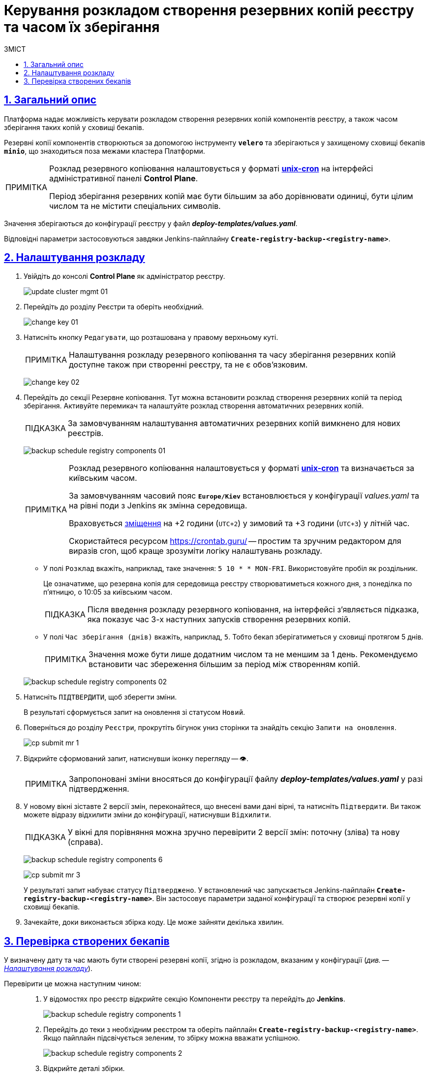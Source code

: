 :toc-title: ЗМІСТ
:toc: auto
:toclevels: 5
:experimental:
:important-caption:     ВАЖЛИВО
:note-caption:          ПРИМІТКА
:tip-caption:           ПІДКАЗКА
:warning-caption:       ПОПЕРЕДЖЕННЯ
:caution-caption:       УВАГА
:example-caption:           Приклад
:figure-caption:            Зображення
:table-caption:             Таблиця
:appendix-caption:          Додаток
:sectnums:
:sectnumlevels: 5
:sectanchors:
:sectlinks:
:partnums:

= Керування розкладом створення резервних копій реєстру та часом їх зберігання

== Загальний опис

Платформа надає можливість [.underline]#керувати розкладом створення резервних копій компонентів реєстру, а також часом зберігання таких копій у сховищі бекапів#.

Резервні копії компонентів створюються за допомогою інструменту *`velero`* та зберігаються у захищеному сховищі бекапів *`minio`*, що знаходиться поза межами кластера Платформи.

[NOTE]
====
Розклад резервного копіювання налаштовується у форматі https://uk.wikipedia.org/wiki/Cron[*unix-cron*] на інтерфейсі адміністративної панелі *Control Plane*.

Період зберігання резервних копій має бути більшим за або дорівнювати одиниці, бути цілим числом та не містити спеціальних символів.
====

////
TODO: Need this section?
Перелік компонентів реєстру, для яких налаштовується резервне копіювання за розкладом та час зберігання резервних копій: ::

* [*] [.underline]#Портал управління бізнес-процесами реєстру# -- компонент `*bp-admin-portal*`.
* [*] [.underline]#Кабінет отримувача послуг# -- компонент `*citizen-portal*`.
* [*] [.underline]#Кабінет посадової особи# -- компонент `*officer-portal*`.
* [*] [.underline]#Система перевірки та версіонування коду# -- реєстровий компонент `*gerrit*`.
* [*] [.underline]#Система збірки та розгортання змін на середовищах# -- реєстровий компонент `*jenkins*`.
* [*] [.underline]#Система управління ідентифікацією користувачів реєстру та правами доступу# -- реєстровий компонент *keycloak*.
* [*] [.underline]#Сховище артефактів# -- реєстровий компонент *`nexus`*.
////

Значення зберігаються до конфігурації реєстру у файл *_deploy-templates/values.yaml_*.

Відповідні параметри застосовуються завдяки Jenkins-пайплайну *`Create-registry-backup-<registry-name>`*.

[#schedule-setup]
== Налаштування розкладу

. Увійдіть до консолі *Control Plane* як адміністратор реєстру.
+
image:admin:infrastructure/cluster-mgmt/update-cluster-mgmt-01.png[]

. Перейдіть до розділу [.underline]#Реєстри# та оберіть необхідний.
+
image:admin:infrastructure/cluster-mgmt/change-key/change-key-01.png[]

. Натисніть кнопку `Редагувати`, що розташована у правому верхньому куті.
+
NOTE: Налаштування розкладу резервного копіювання та часу зберігання резервних копій доступне також при створенні реєстру, та не є обовʼязковим.

+
image:admin:infrastructure/cluster-mgmt/change-key/change-key-02.png[]

. Перейдіть до секції [.underline]#Резервне копіювання#. Тут можна встановити розклад створення резервних копій та період зберігання. Активуйте перемикач та налаштуйте розклад створення автоматичних резервних копій.
+
TIP: За замовчуванням налаштування автоматичних резервних копій вимкнено для нових реєстрів.

+
image:admin:backup-restore/backup-schedule-registry-components/backup-schedule-registry-components-01.png[]
+
[NOTE]
====
Розклад резервного копіювання налаштовується у форматі https://uk.wikipedia.org/wiki/Cron[*unix-cron*] та визначається [.underline]#за київським часом#.

За замовчуванням часовий пояс `*Europe/Kiev*` встановлюється у конфігурації _values.yaml_ та на рівні поди з Jenkins як змінна середовища.

Враховується https://24timezones.com/%D0%9A%D0%B8%D1%97%D0%B2/%D1%87%D0%B0%D1%81[зміщення] на +2 години (`UTC+2`) у зимовий та +3 години (`UTC+3`) у літній час.

Скористайтеся ресурсом https://crontab.guru/[] -- простим та зручним редактором для виразів cron, щоб краще зрозуміти логіку налаштувань розкладу.
====
* У полі `Розклад` вкажіть, наприклад, таке значення: `5 10 * * MON-FRI`. Використовуйте пробіл як роздільник.
+
Це означатиме, що резервна копія для середовища реєстру створюватиметься кожного дня, з понеділка по п'ятницю, о 10:05 за київським часом.
+
TIP: Після введення розкладу резервного копіювання, на інтерфейсі з'являється підказка, яка показує час 3-х наступних запусків створення резервних копій.

* У полі `Час зберігання (днів)` вкажіть, наприклад, `5`. Тобто бекап зберігатиметься у сховищі протягом 5 днів.
+
NOTE: Значення може бути лише додатним числом та не меншим за 1 день. Рекомендуємо встановити час збереження більшим за період між створенням копій.

+
image:admin:backup-restore/backup-schedule-registry-components/backup-schedule-registry-components-02.png[]

. Натисніть kbd:[ПІДТВЕРДИТИ], щоб зберегти зміни.
+
В результаті сформується запит на оновлення зі статусом `Новий`.

. Поверніться до розділу `Реєстри`, прокрутіть бігунок униз сторінки та знайдіть секцію `Запити на оновлення`.
+
image:registry-management/cp-submit-mr/cp-submit-mr-1.png[]

. Відкрийте сформований запит, натиснувши іконку перегляду -- 👁.
+
NOTE: Запропоновані зміни вносяться до конфігурації файлу *_deploy-templates/values.yaml_* у разі підтвердження.

. У новому вікні зіставте 2 версії змін, переконайтеся, що внесені вами дані вірні, та натисніть kbd:[Підтвердити]. Ви також можете відразу відхилити зміни до конфігурації, натиснувши kbd:[Відхилити].
+
TIP: У вікні для порівняння можна зручно перевірити 2 версії змін: поточну (зліва) та нову (справа).

+
image:admin:backup-restore/backup-schedule-registry-components/backup-schedule-registry-components-6.png[]
+
image:registry-management/cp-submit-mr/cp-submit-mr-3.png[]
+
У результаті запит набуває статусу `Підтверджено`. У встановлений час запускається Jenkins-пайплайн *`Create-registry-backup-<registry-name>`*. Він застосовує параметри заданої конфігурації та створює резервні копії у сховищі бекапів.

. Зачекайте, доки виконається збірка коду. Це може зайняти декілька хвилин.

== Перевірка створених бекапів

У визначену дату та час мають бути створені резервні копії, згідно із розкладом, вказаним у конфігурації (_див. -- xref:#schedule-setup[]_).

Перевірити це можна наступним чином: ::
+
. У відомостях про реєстр відкрийте секцію [.underline]#Компоненти реєстру# та перейдіть до *Jenkins*.
+
image:admin:backup-restore/backup-schedule-registry-components/backup-schedule-registry-components-1.png[]

. Перейдіть до теки з необхідним реєстром та оберіть пайплайн *`Create-registry-backup-<registry-name>`*. Якщо пайплайн підсвічується зеленим, то збірку можна вважати успішною.
+
image:admin:backup-restore/backup-schedule-registry-components/backup-schedule-registry-components-2.png[]

. Відкрийте деталі збірки.
+
image:admin:backup-restore/backup-schedule-registry-components/backup-schedule-registry-components-3.png[]

. Перейдіть до виводу консолі (`*Console Output*`), щоб переглянути технічний лог виконання пайплайну.
+
image:admin:backup-restore/backup-schedule-registry-components/backup-schedule-registry-components-4.png[]

. Прокрутіть бігунок униз сторінки та переконайтеся, що резервну копію реєстру створено.
+
.Console Output. Успішне створення резервної копії реєстру
====
----
[INFO] Velero backup - external-1-2023-02-17-17-07-36 done with Completed status
----
Вираз показує, що створено резервну копію для реєстру із певною назвою (_тут_ -- `external-1`), дату та час створення бекапу та статус успішного завершення.
====
+
image:admin:backup-restore/backup-schedule-registry-components/backup-schedule-registry-components-5.png[]

+
IMPORTANT: Після закінчення строку зберігання, система бекапування видаляє застарілі резервні копії.
